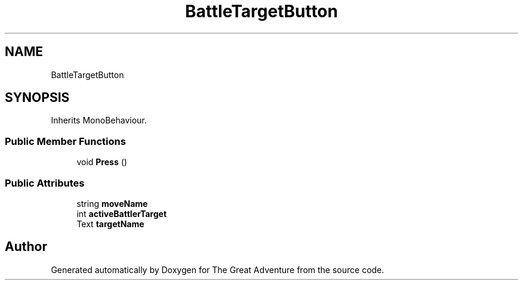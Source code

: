 .TH "BattleTargetButton" 3 "Sun May 5 2019" "The Great Adventure" \" -*- nroff -*-
.ad l
.nh
.SH NAME
BattleTargetButton
.SH SYNOPSIS
.br
.PP
.PP
Inherits MonoBehaviour\&.
.SS "Public Member Functions"

.in +1c
.ti -1c
.RI "void \fBPress\fP ()"
.br
.in -1c
.SS "Public Attributes"

.in +1c
.ti -1c
.RI "string \fBmoveName\fP"
.br
.ti -1c
.RI "int \fBactiveBattlerTarget\fP"
.br
.ti -1c
.RI "Text \fBtargetName\fP"
.br
.in -1c

.SH "Author"
.PP 
Generated automatically by Doxygen for The Great Adventure from the source code\&.
